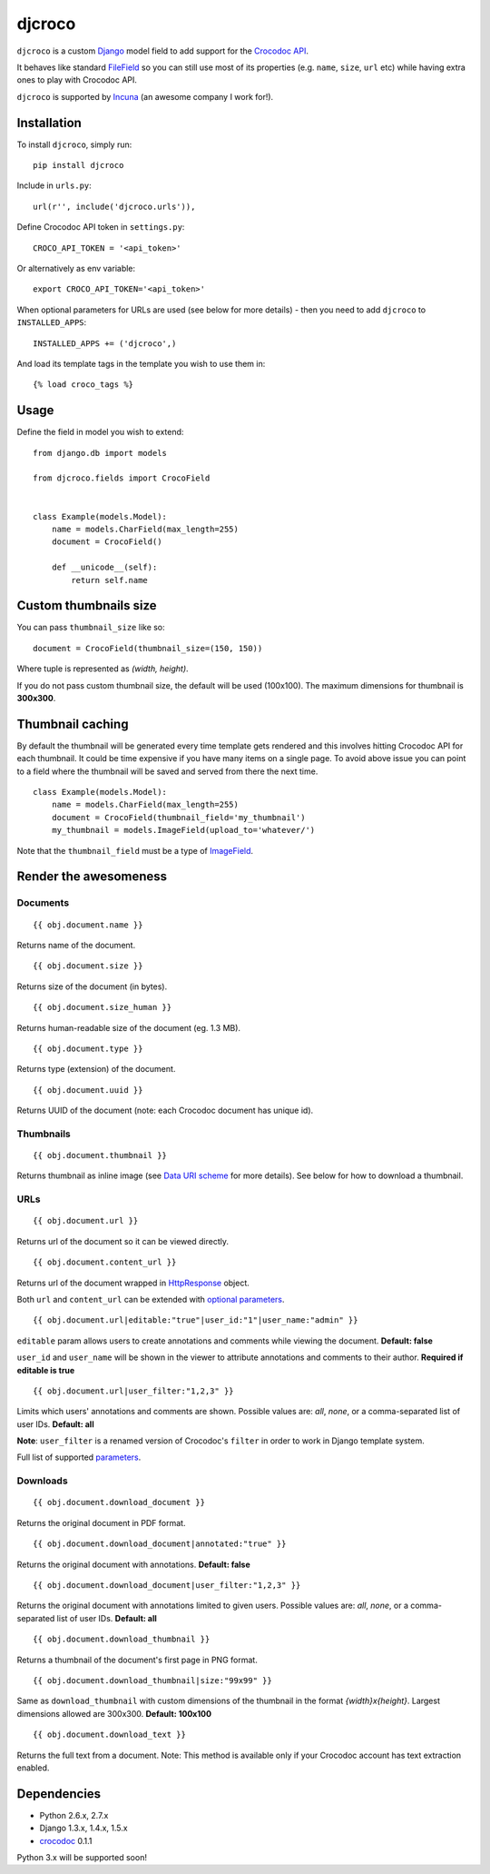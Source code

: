 djcroco
=======

.. image:: https://travis-ci.org/mattack108/djcroco.png?branch=master
   :target: https://travis-ci.org/mattack108/djcroco

.. image:: https://pypip.in/v/djcroco/badge.png
   :target: https://pypi.python.org/pypi/djcroco

.. image:: https://pypip.in/d/djcroco/badge.png
   :target: https://pypi.python.org/pypi/djcroco

``djcroco`` is a custom `Django <https://www.djangoproject.com/>`_ model field to
add support for the `Crocodoc API <https://crocodoc.com/>`_.

It behaves like standard `FileField <https://docs.djangoproject.com/en/dev/ref/models/fields/#filefield>`_
so you can still use most of its properties (e.g. ``name``, ``size``, ``url``
etc) while having extra ones to play with Crocodoc API.

``djcroco`` is supported by `Incuna <http://incuna.com>`_ (an awesome company
I work for!).

Installation
------------

To install ``djcroco``, simply run: ::

    pip install djcroco

Include in ``urls.py``: ::

    url(r'', include('djcroco.urls')),

Define Crocodoc API token in ``settings.py``: ::

    CROCO_API_TOKEN = '<api_token>'

Or alternatively as env variable: ::

    export CROCO_API_TOKEN='<api_token>'

When optional parameters for URLs are used (see below for more details) - then
you need to add ``djcroco`` to ``INSTALLED_APPS``: ::

    INSTALLED_APPS += ('djcroco',)

And load its template tags in the template you wish to use them in: ::

    {% load croco_tags %}

Usage
-----

Define the field in model you wish to extend: ::

    from django.db import models

    from djcroco.fields import CrocoField


    class Example(models.Model):
        name = models.CharField(max_length=255)
        document = CrocoField()

        def __unicode__(self):
            return self.name


Custom thumbnails size
----------------------

You can pass ``thumbnail_size`` like so: ::

    document = CrocoField(thumbnail_size=(150, 150))

Where tuple is represented as *(width, height)*.

If you do not pass custom thumbnail size, the default will be used (100x100).
The maximum dimensions for thumbnail is **300x300**.


Thumbnail caching
-----------------

By default the thumbnail will be generated every time template gets rendered and
this involves hitting Crocodoc API for each thumbnail. It could be time
expensive if you have many items on a single page. To avoid above issue you
can point to a field where the thumbnail will be saved and served from there
the next time. ::

    class Example(models.Model):
        name = models.CharField(max_length=255)
        document = CrocoField(thumbnail_field='my_thumbnail')
        my_thumbnail = models.ImageField(upload_to='whatever/')


Note that the ``thumbnail_field`` must be a type of `ImageField 
<https://docs.djangoproject.com/en/dev/ref/models/fields/#imagefield>`_.

Render the awesomeness
----------------------

Documents
^^^^^^^^^

::

    {{ obj.document.name }}

Returns name of the document.

::

    {{ obj.document.size }}

Returns size of the document (in bytes).

::

    {{ obj.document.size_human }}

Returns human-readable size of the document (eg. 1.3 MB).

::

    {{ obj.document.type }}

Returns type (extension) of the document.

::

    {{ obj.document.uuid }}

Returns UUID of the document (note: each Crocodoc document has unique id).

Thumbnails
^^^^^^^^^^

::

    {{ obj.document.thumbnail }}

Returns thumbnail as inline image (see `Data URI scheme <https://en.wikipedia.org/wiki/Data_URI_scheme>`_ for more details). See below for how to download a thumbnail.

URLs
^^^^

::

    {{ obj.document.url }}

Returns url of the document so it can be viewed directly.

::

    {{ obj.document.content_url }}

Returns url of the document wrapped in `HttpResponse 
<https://docs.djangoproject.com/en/dev/ref/request-response/#django.http.HttpResponse>`_ object.

Both ``url`` and ``content_url`` can be extended with `optional parameters <https://crocodoc.com/docs/api/#session-create>`_.

::

    {{ obj.document.url|editable:"true"|user_id:"1"|user_name:"admin" }}

``editable`` param allows users to create annotations and comments while viewing the document.
**Default: false**

``user_id`` and ``user_name`` will be shown in the viewer to attribute annotations and comments to their author. **Required if editable is true**

::

    {{ obj.document.url|user_filter:"1,2,3" }}

Limits which users' annotations and comments are shown. Possible values are: *all*, *none*, or a comma-separated list of user IDs. **Default: all**

**Note**: ``user_filter`` is a renamed version of Crocodoc's ``filter`` in order to work in Django template system.

Full list of supported `parameters <https://crocodoc.com/docs/api/#session-create>`_.

Downloads
^^^^^^^^^

::

    {{ obj.document.download_document }}

Returns the original document in PDF format.

::

    {{ obj.document.download_document|annotated:"true" }}

Returns the original document with annotations. **Default: false**

::

    {{ obj.document.download_document|user_filter:"1,2,3" }}

Returns the original document with annotations limited to given users.
Possible values are: *all*, *none*, or a comma-separated list of user IDs. **Default: all**

::

    {{ obj.document.download_thumbnail }}

Returns a thumbnail of the document's first page in PNG format.

::

    {{ obj.document.download_thumbnail|size:"99x99" }}

Same as ``download_thumbnail`` with custom dimensions of the thumbnail in the format *{width}x{height}*. Largest dimensions allowed are 300x300. **Default: 100x100**

::

    {{ obj.document.download_text }}

Returns the full text from a document.
Note: This method is available only if your Crocodoc account has text
extraction enabled.

Dependencies
------------

- Python 2.6.x, 2.7.x
- Django 1.3.x, 1.4.x, 1.5.x
- `crocodoc <https://pypi.python.org/pypi/crocodoc>`_ 0.1.1

Python 3.x will be supported soon!
